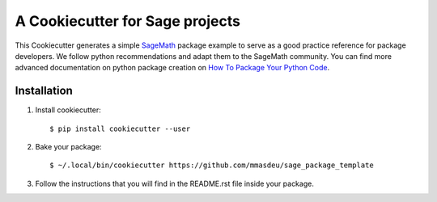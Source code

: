 ================================
A Cookiecutter for Sage projects
================================

This Cookiecutter generates a simple `SageMath <http://www.sagemath.org>`_ package
example to serve as a good practice reference for package developers. We follow
python recommendations and adapt them to the SageMath community. You can find more
advanced documentation on python package creation on
`How To Package Your Python Code <https://packaging.python.org/>`_.

Installation
------------

1) Install cookiecutter::

     $ pip install cookiecutter --user

2) Bake your package::

     $ ~/.local/bin/cookiecutter https://github.com/mmasdeu/sage_package_template

3) Follow the instructions that you will find in the README.rst file inside your package.
